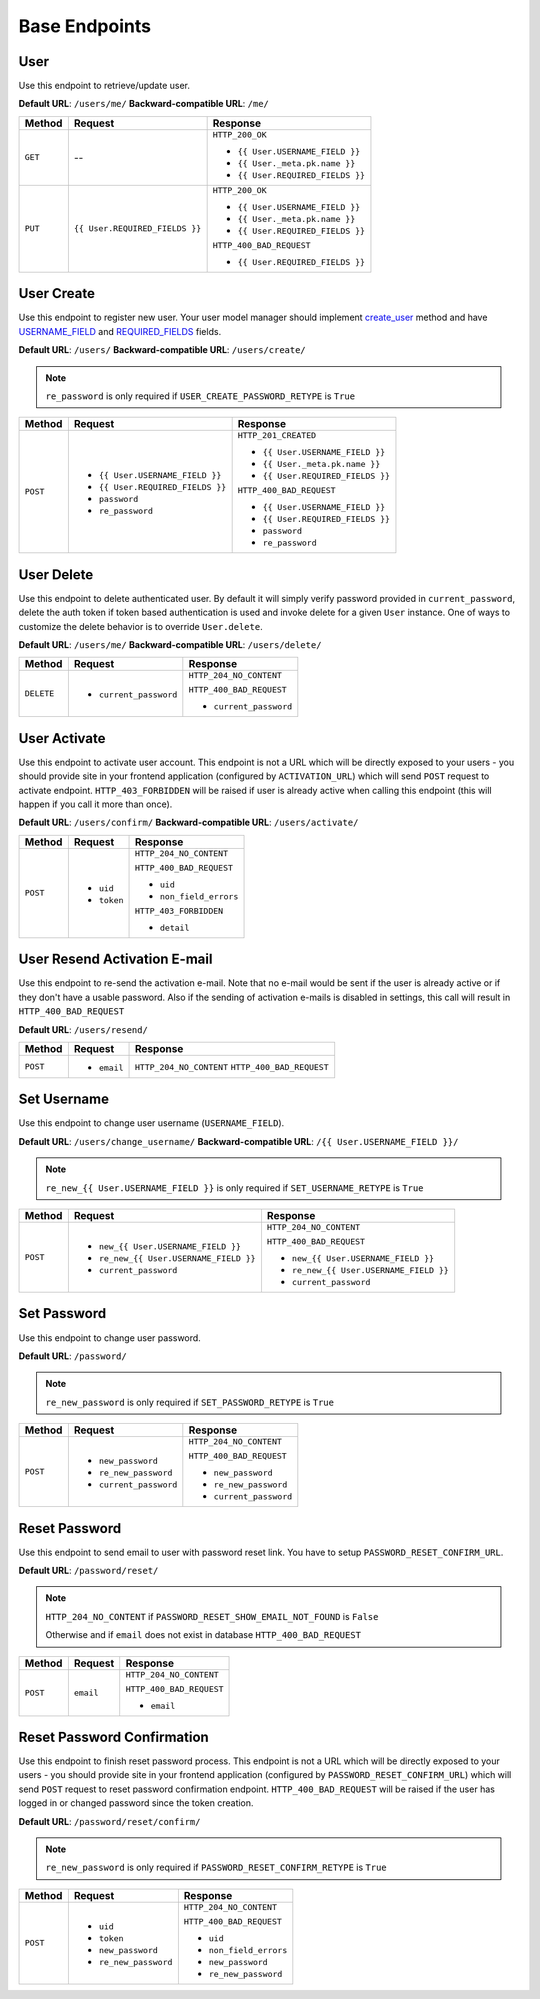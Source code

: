 Base Endpoints
==============

User
----

Use this endpoint to retrieve/update user.

**Default URL**: ``/users/me/``
**Backward-compatible URL**: ``/me/``

+----------+--------------------------------+----------------------------------+
| Method   |           Request              |           Response               |
+==========+================================+==================================+
| ``GET``  |    --                          | ``HTTP_200_OK``                  |
|          |                                |                                  |
|          |                                | * ``{{ User.USERNAME_FIELD }}``  |
|          |                                | * ``{{ User._meta.pk.name }}``   |
|          |                                | * ``{{ User.REQUIRED_FIELDS }}`` |
+----------+--------------------------------+----------------------------------+
| ``PUT``  | ``{{ User.REQUIRED_FIELDS }}`` | ``HTTP_200_OK``                  |
|          |                                |                                  |
|          |                                | * ``{{ User.USERNAME_FIELD }}``  |
|          |                                | * ``{{ User._meta.pk.name }}``   |
|          |                                | * ``{{ User.REQUIRED_FIELDS }}`` |
|          |                                |                                  |
|          |                                | ``HTTP_400_BAD_REQUEST``         |
|          |                                |                                  |
|          |                                | * ``{{ User.REQUIRED_FIELDS }}`` |
+----------+--------------------------------+----------------------------------+

User Create
-----------

Use this endpoint to register new user. Your user model manager should
implement `create_user <https://docs.djangoproject.com/en/dev/ref/contrib/auth/#django.contrib.auth.models.UserManager.create_user>`_
method and have `USERNAME_FIELD <https://docs.djangoproject.com/en/dev/topics/auth/customizing/#django.contrib.auth.models.CustomUser.USERNAME_FIELD>`_
and `REQUIRED_FIELDS <https://docs.djangoproject.com/en/dev/topics/auth/customizing/#django.contrib.auth.models.CustomUser.REQUIRED_FIELDS>`_
fields.

**Default URL**: ``/users/``
**Backward-compatible URL**: ``/users/create/``

.. note::

    ``re_password`` is only required if ``USER_CREATE_PASSWORD_RETYPE`` is ``True``

+----------+-----------------------------------+----------------------------------+
| Method   |  Request                          | Response                         |
+==========+===================================+==================================+
| ``POST`` | * ``{{ User.USERNAME_FIELD }}``   | ``HTTP_201_CREATED``             |
|          | * ``{{ User.REQUIRED_FIELDS }}``  |                                  |
|          | * ``password``                    | * ``{{ User.USERNAME_FIELD }}``  |
|          | * ``re_password``                 | * ``{{ User._meta.pk.name }}``   |
|          |                                   | * ``{{ User.REQUIRED_FIELDS }}`` |
|          |                                   |                                  |
|          |                                   | ``HTTP_400_BAD_REQUEST``         |
|          |                                   |                                  |
|          |                                   | * ``{{ User.USERNAME_FIELD }}``  |
|          |                                   | * ``{{ User.REQUIRED_FIELDS }}`` |
|          |                                   | * ``password``                   |
|          |                                   | * ``re_password``                |
+----------+-----------------------------------+----------------------------------+

User Delete
-----------

Use this endpoint to delete authenticated user. By default it will simply verify
password provided in ``current_password``, delete the auth token if token
based authentication is used and invoke delete for a given ``User`` instance.
One of ways to customize the delete behavior is to override ``User.delete``.

**Default URL**: ``/users/me/``
**Backward-compatible URL**: ``/users/delete/``

+------------+---------------------------------+----------------------------------+
| Method     |  Request                        | Response                         |
+============+=================================+==================================+
| ``DELETE`` | * ``current_password``          | ``HTTP_204_NO_CONTENT``          |
|            |                                 |                                  |
|            |                                 | ``HTTP_400_BAD_REQUEST``         |
|            |                                 |                                  |
|            |                                 | * ``current_password``           |
+------------+---------------------------------+----------------------------------+

User Activate
-------------

Use this endpoint to activate user account. This endpoint is not a URL which
will be directly exposed to your users - you should provide site in your
frontend application (configured by ``ACTIVATION_URL``) which will send ``POST``
request to activate endpoint. ``HTTP_403_FORBIDDEN`` will be raised if user is already
active when calling this endpoint (this will happen if you call it more than once).

**Default URL**: ``/users/confirm/``
**Backward-compatible URL**: ``/users/activate/``

+----------+--------------------------------------+----------------------------------+
| Method   | Request                              | Response                         |
+==========+======================================+==================================+
| ``POST`` | * ``uid``                            | ``HTTP_204_NO_CONTENT``          |
|          | * ``token``                          |                                  |
|          |                                      | ``HTTP_400_BAD_REQUEST``         |
|          |                                      |                                  |
|          |                                      | * ``uid``                        |
|          |                                      | * ``non_field_errors``           |
|          |                                      |                                  |
|          |                                      | ``HTTP_403_FORBIDDEN``           |
|          |                                      |                                  |
|          |                                      | * ``detail``                     |
+----------+--------------------------------------+----------------------------------+

User Resend Activation E-mail
------------------------------

Use this endpoint to re-send the activation e-mail. Note that no e-mail would
be sent if the user is already active or if they don't have a usable password.
Also if the sending of activation e-mails is disabled in settings, this call
will result in ``HTTP_400_BAD_REQUEST``

**Default URL**: ``/users/resend/``

+----------+--------------------------------------+----------------------------------+
| Method   | Request                              | Response                         |
+==========+======================================+==================================+
| ``POST`` | * ``email``                          | ``HTTP_204_NO_CONTENT``          |
|          |                                      | ``HTTP_400_BAD_REQUEST``         |
+----------+--------------------------------------+----------------------------------+

Set Username
------------

Use this endpoint to change user username (``USERNAME_FIELD``).

**Default URL**: ``/users/change_username/``
**Backward-compatible URL**: ``/{{ User.USERNAME_FIELD }}/``

.. note::

    ``re_new_{{ User.USERNAME_FIELD }}`` is only required if ``SET_USERNAME_RETYPE`` is ``True``

+----------+----------------------------------------+-------------------------------------------+
| Method   | Request                                | Response                                  |
+==========+========================================+===========================================+
| ``POST`` | * ``new_{{ User.USERNAME_FIELD }}``    | ``HTTP_204_NO_CONTENT``                   |
|          | * ``re_new_{{ User.USERNAME_FIELD }}`` |                                           |
|          | * ``current_password``                 | ``HTTP_400_BAD_REQUEST``                  |
|          |                                        |                                           |
|          |                                        | * ``new_{{ User.USERNAME_FIELD }}``       |
|          |                                        | * ``re_new_{{ User.USERNAME_FIELD }}``    |
|          |                                        | * ``current_password``                    |
+----------+----------------------------------------+-------------------------------------------+

Set Password
------------

Use this endpoint to change user password.

**Default URL**: ``/password/``

.. note::

    ``re_new_password`` is only required if ``SET_PASSWORD_RETYPE`` is ``True``

+----------+------------------------+-------------------------------------------+
| Method   | Request                | Response                                  |
+==========+========================+===========================================+
| ``POST`` | * ``new_password``     | ``HTTP_204_NO_CONTENT``                   |
|          | * ``re_new_password``  |                                           |
|          | * ``current_password`` | ``HTTP_400_BAD_REQUEST``                  |
|          |                        |                                           |
|          |                        | * ``new_password``                        |
|          |                        | * ``re_new_password``                     |
|          |                        | * ``current_password``                    |
+----------+------------------------+-------------------------------------------+

Reset Password
--------------

Use this endpoint to send email to user with password reset link. You have to
setup ``PASSWORD_RESET_CONFIRM_URL``.

**Default URL**: ``/password/reset/``

.. note::

    ``HTTP_204_NO_CONTENT`` if ``PASSWORD_RESET_SHOW_EMAIL_NOT_FOUND`` is ``False``

    Otherwise and if ``email`` does not exist in database ``HTTP_400_BAD_REQUEST``

+----------+---------------------------------+------------------------------+
| Method   | Request                         | Response                     |
+==========+=================================+==============================+
| ``POST`` |  ``email``                      | ``HTTP_204_NO_CONTENT``      |
|          |                                 |                              |
|          |                                 | ``HTTP_400_BAD_REQUEST``     |
|          |                                 |                              |
|          |                                 | * ``email``                  |
+----------+---------------------------------+------------------------------+

Reset Password Confirmation
---------------------------

Use this endpoint to finish reset password process. This endpoint is not a URL
which will be directly exposed to your users - you should provide site in your
frontend application (configured by ``PASSWORD_RESET_CONFIRM_URL``) which
will send ``POST`` request to reset password confirmation endpoint.
``HTTP_400_BAD_REQUEST`` will be raised if the user has logged in or changed password
since the token creation.

**Default URL**: ``/password/reset/confirm/``

.. note::

    ``re_new_password`` is only required if ``PASSWORD_RESET_CONFIRM_RETYPE`` is ``True``

+----------+----------------------------------+--------------------------------------+
| Method   | Request                          | Response                             |
+==========+==================================+======================================+
| ``POST`` | * ``uid``                        | ``HTTP_204_NO_CONTENT``              |
|          | * ``token``                      |                                      |
|          | * ``new_password``               | ``HTTP_400_BAD_REQUEST``             |
|          | * ``re_new_password``            |                                      |
|          |                                  | * ``uid``                            |
|          |                                  | * ``non_field_errors``               |
|          |                                  | * ``new_password``                   |
|          |                                  | * ``re_new_password``                |
+----------+----------------------------------+--------------------------------------+
